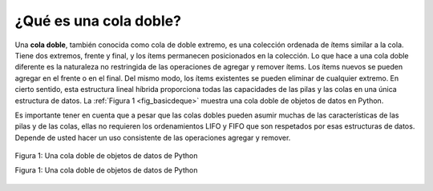 ..  Copyright (C)  Brad Miller, David Ranum
    This work is licensed under the Creative Commons Attribution-NonCommercial-ShareAlike 4.0 International License. To view a copy of this license, visit http://creativecommons.org/licenses/by-nc-sa/4.0/.


¿Qué es una cola doble?
~~~~~~~~~~~~~~~~~~~~~~~

Una **cola doble**, también conocida como cola de doble extremo, es una colección ordenada de ítems similar a la cola. Tiene dos extremos, frente y final, y los ítems permanecen posicionados en la colección. Lo que hace a una cola doble diferente es la naturaleza no restringida de las operaciones de agregar y remover ítems. Los ítems nuevos se pueden agregar en el frente o en el final. Del mismo modo, los ítems existentes se pueden eliminar de cualquier extremo. En cierto sentido, esta estructura lineal híbrida proporciona todas las capacidades de las pilas y las colas en una única estructura de datos. La :ref:`Figura 1 <fig_basicdeque>` muestra una cola doble de objetos de datos en Python.

.. A **deque**, also known as a double-ended queue, is an ordered collection of items similar to the queue. It has two ends, a front and a rear, and the items remain positioned in the collection. What makes a deque different is the unrestrictive nature of adding and removing items. New items can be added at either the front or the rear. Likewise, existing items can be removed from either end. In a sense, this hybrid linear structure provides all the capabilities of stacks and queues in a single data structure. :ref:`Figure 1 <fig_basicdeque>` shows a deque of Python data objects.

Es importante tener en cuenta que a pesar que las colas dobles pueden asumir muchas de las características de las pilas y de las colas, ellas no requieren los ordenamientos LIFO y FIFO que son respetados por esas estructuras de datos. Depende de usted hacer un uso consistente de las operaciones agregar y remover.

.. It is important to note that even though the deque can assume many of the characteristics of stacks and queues, it does not require the LIFO and FIFO orderings that are enforced by those data structures. It is up to you to make consistent use of the addition and removal operations.

.. _fig_basicdeque:

.. figure:: Figures/basicdeque.png
   :align: center

   Figura 1: Una cola doble de objetos de datos de Python

   Figura 1: Una cola doble de objetos de datos de Python


